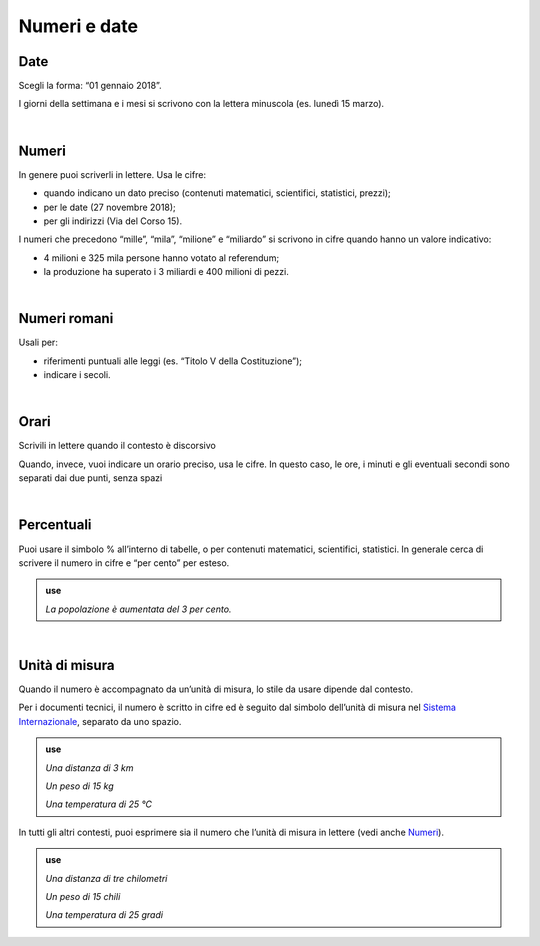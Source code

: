 Numeri e date
=============

Date
----

Scegli la forma: “01 gennaio 2018”.

I giorni della settimana e i mesi si scrivono con la lettera minuscola (es. lunedì 15 marzo).

|

.. _numeri:

Numeri 
-------

In genere puoi scriverli in lettere. Usa le cifre:

-  quando indicano un dato preciso (contenuti matematici, scientifici, statistici, prezzi);

-  per le date (27 novembre 2018);

-  per gli indirizzi (Via del Corso 15).

I numeri che precedono “mille”, “mila”, “milione” e “miliardo” si scrivono in cifre quando hanno un valore indicativo:

-  4 milioni e 325 mila persone hanno votato al referendum;

-  la produzione ha superato i 3 miliardi e 400 milioni di pezzi.

|

Numeri romani
-------------

Usali per:

-  riferimenti puntuali alle leggi (es. “Titolo V della Costituzione”);

-  indicare i secoli.

|
Orari
----

Scrivili in lettere quando il contesto è discorsivo

.. admonition:: use
    *Le quattro e mezzo*
    *Le dieci e un quarto
    
Quando, invece, vuoi indicare un orario preciso, usa le cifre. In questo caso, le ore, i minuti e gli eventuali secondi sono separati dai due punti, senza spazi

.. admonition:: use
    *23:59*

|

.. _percentuali:

Percentuali
-----------

Puoi usare il simbolo % all’interno di tabelle, o per contenuti matematici, scientifici, statistici. In generale cerca di scrivere il numero in cifre e “per cento” per esteso.

.. admonition:: use

   *La popolazione è aumentata del 3 per cento.*

|

Unità di misura
---------------

Quando il numero è accompagnato da un’unità di misura, lo stile da usare dipende dal contesto.

Per i documenti tecnici, il numero è scritto in cifre ed è seguito dal simbolo dell’unità di misura nel `Sistema Internazionale <https://it.wikipedia.org/wiki/Sistema_internazionale_di_unit%C3%A0_di_misura>`__, separato da uno spazio.

.. admonition:: use

   *Una distanza di 3 km*

   *Un peso di 15 kg*

   *Una temperatura di 25 °C*

In tutti gli altri contesti, puoi esprimere sia il numero che l’unità di misura in lettere (vedi anche `Numeri <#numeri>`__).

.. admonition:: use

   *Una distanza di tre chilometri*

   *Un peso di 15 chili*

   *Una temperatura di 25 gradi*

